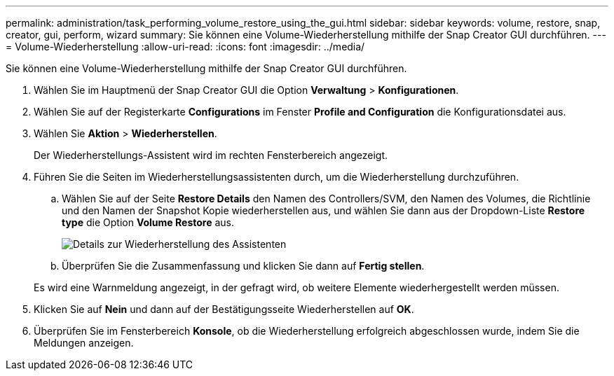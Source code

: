 ---
permalink: administration/task_performing_volume_restore_using_the_gui.html 
sidebar: sidebar 
keywords: volume, restore, snap, creator, gui, perform, wizard 
summary: Sie können eine Volume-Wiederherstellung mithilfe der Snap Creator GUI durchführen. 
---
= Volume-Wiederherstellung
:allow-uri-read: 
:icons: font
:imagesdir: ../media/


[role="lead"]
Sie können eine Volume-Wiederherstellung mithilfe der Snap Creator GUI durchführen.

. Wählen Sie im Hauptmenü der Snap Creator GUI die Option *Verwaltung* > *Konfigurationen*.
. Wählen Sie auf der Registerkarte *Configurations* im Fenster *Profile and Configuration* die Konfigurationsdatei aus.
. Wählen Sie *Aktion* > *Wiederherstellen*.
+
Der Wiederherstellungs-Assistent wird im rechten Fensterbereich angezeigt.

. Führen Sie die Seiten im Wiederherstellungsassistenten durch, um die Wiederherstellung durchzuführen.
+
.. Wählen Sie auf der Seite *Restore Details* den Namen des Controllers/SVM, den Namen des Volumes, die Richtlinie und den Namen der Snapshot Kopie wiederherstellen aus, und wählen Sie dann aus der Dropdown-Liste *Restore type* die Option *Volume Restore* aus.
+
image::../media/restore_wizard_restore_details.gif[Details zur Wiederherstellung des Assistenten]

.. Überprüfen Sie die Zusammenfassung und klicken Sie dann auf *Fertig stellen*.


+
Es wird eine Warnmeldung angezeigt, in der gefragt wird, ob weitere Elemente wiederhergestellt werden müssen.

. Klicken Sie auf *Nein* und dann auf der Bestätigungsseite Wiederherstellen auf *OK*.
. Überprüfen Sie im Fensterbereich *Konsole*, ob die Wiederherstellung erfolgreich abgeschlossen wurde, indem Sie die Meldungen anzeigen.

